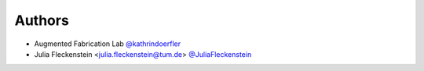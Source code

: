 
Authors
=======
* Augmented Fabrication Lab `@kathrindoerfler <https://github.com/augmentedfabricationlab>`_
* Julia Fleckenstein <julia.fleckenstein@tum.de> `@JuliaFleckenstein <https://github.com/JuliaFleckenstein>`_
